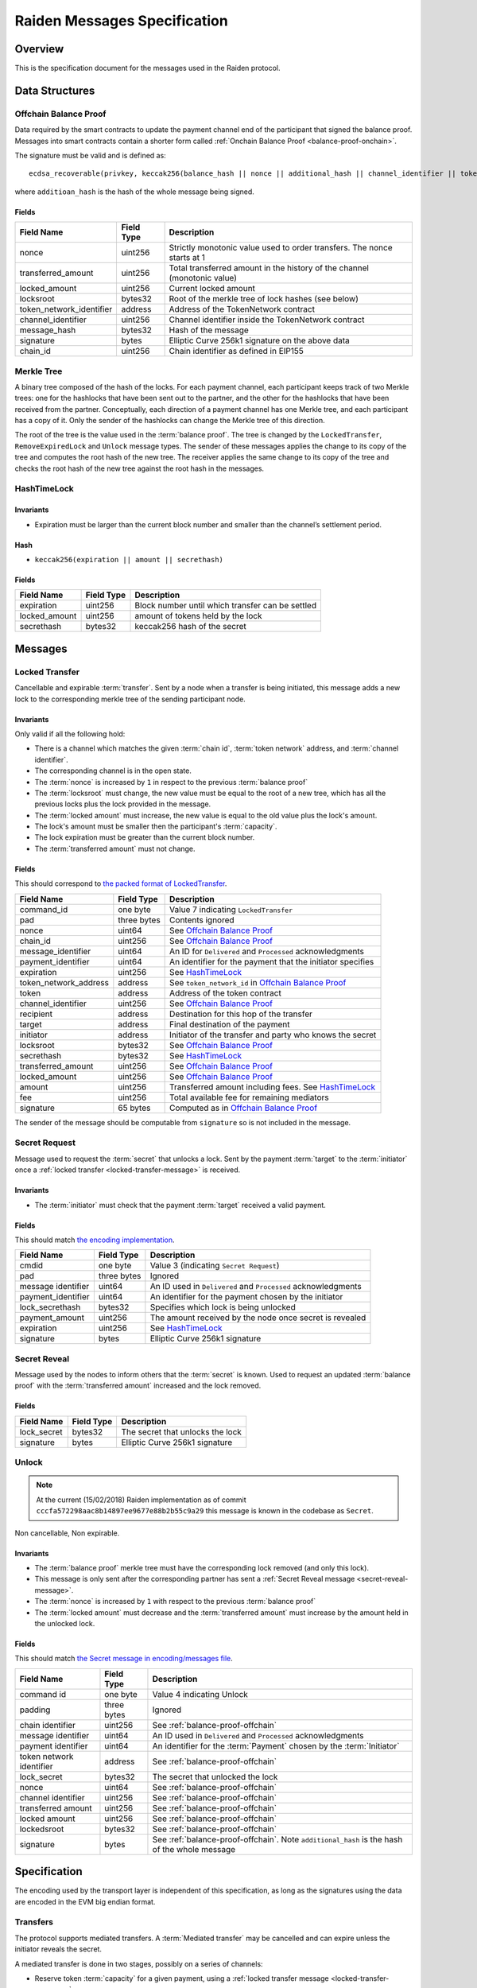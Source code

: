 Raiden Messages Specification
#############################

Overview
========

This is the specification document for the messages used in the Raiden protocol.

Data Structures
===============

.. _balance-proof-offchain:

Offchain Balance Proof
----------------------

Data required by the smart contracts to update the payment channel end of the participant that signed the balance proof.
Messages into smart contracts contain a shorter form called :ref:`Onchain Balance Proof <balance-proof-onchain>`.

The signature must be valid and is defined as:

::

    ecdsa_recoverable(privkey, keccak256(balance_hash || nonce || additional_hash || channel_identifier || token_network_address || chain_id))

where ``additioan_hash`` is the hash of the whole message being signed.

Fields
^^^^^^

+--------------------------+------------+--------------------------------------------------------------------------------+
| Field Name               | Field Type |  Description                                                                   |
+==========================+============+================================================================================+
|  nonce                   | uint256    | Strictly monotonic value used to order transfers. The nonce starts at 1        |
+--------------------------+------------+--------------------------------------------------------------------------------+
|  transferred_amount      | uint256    | Total transferred amount in the history of the channel (monotonic value)       |
+--------------------------+------------+--------------------------------------------------------------------------------+
|  locked_amount           | uint256    | Current locked amount                                                          |
+--------------------------+------------+--------------------------------------------------------------------------------+
|  locksroot               | bytes32    | Root of the merkle tree of lock hashes (see below)                             |
+--------------------------+------------+--------------------------------------------------------------------------------+
| token_network_identifier | address    | Address of the TokenNetwork contract                                           |
+--------------------------+------------+--------------------------------------------------------------------------------+
|  channel_identifier      | uint256    | Channel identifier inside the TokenNetwork contract                            |
+--------------------------+------------+--------------------------------------------------------------------------------+
|  message_hash            | bytes32    | Hash of the message                                                            |
+--------------------------+------------+--------------------------------------------------------------------------------+
|  signature               | bytes      | Elliptic Curve 256k1 signature on the above data                               |
+--------------------------+------------+--------------------------------------------------------------------------------+
|  chain_id                | uint256    | Chain identifier as defined in EIP155                                          |
+--------------------------+------------+--------------------------------------------------------------------------------+


Merkle Tree
-----------

A binary tree composed of the hash of the locks. For each payment channel, each participant keeps track of two Merkle trees: one for the hashlocks that have been sent out to the partner, and the other for the hashlocks that have been received from the partner. Conceptually, each direction of a payment channel has one Merkle tree, and each participant has a copy of it. Only the sender of the hashlocks can change the Merkle tree of this direction.

The root of the tree is the value used in the :term:`balance proof`. The tree is changed by the ``LockedTransfer``, ``RemoveExpiredLock`` and ``Unlock`` message types. The sender of these messages applies the change to its copy of the tree and computes the root hash of the new tree. The receiver applies the same change to its copy of the tree and checks the root hash of the new tree against the root hash in the messages.

HashTimeLock
------------

Invariants
^^^^^^^^^^

- Expiration must be larger than the current block number and smaller than the channel’s settlement period.

Hash
^^^^

- ``keccak256(expiration || amount || secrethash)``

Fields
^^^^^^

+----------------------+-------------+------------------------------------------------------------+
| Field Name           | Field Type  |  Description                                               |
+======================+=============+============================================================+
|  expiration          | uint256     | Block number until which transfer can be settled           |
+----------------------+-------------+------------------------------------------------------------+
|  locked_amount       | uint256     | amount of tokens held by the lock                          |
+----------------------+-------------+------------------------------------------------------------+
|  secrethash          | bytes32     | keccak256 hash of the secret                               |
+----------------------+-------------+------------------------------------------------------------+

Messages
========

.. _locked-transfer-message:

Locked Transfer
-----------------

Cancellable and expirable :term:`transfer`. Sent by a node when a transfer is being initiated, this message adds a new lock to the corresponding merkle tree of the sending participant node.

Invariants
^^^^^^^^^^

Only valid if all the following hold:

- There is a channel which matches the given :term:`chain id`, :term:`token network` address, and :term:`channel identifier`.
- The corresponding channel is in the open state.
- The :term:`nonce` is increased by ``1`` in respect to the previous :term:`balance proof`
- The :term:`locksroot` must change, the new value must be equal to the root of a new tree, which has all the previous locks plus the lock provided in the message.
- The :term:`locked amount` must increase, the new value is equal to the old value plus the lock's amount.
- The lock's amount must be smaller then the participant's :term:`capacity`.
- The lock expiration must be greater than the current block number.
- The :term:`transferred amount` must not change.

Fields
^^^^^^

This should correspond to `the packed format of LockedTransfer <https://github.com/raiden-network/raiden/blob/d504ed25b85eea5738fd3d2149bd8392a2b02226/raiden/encoding/messages.py#L164>`_.

+-----------------------+----------------------+------------------------------------------------------------+
| Field Name            | Field Type           |  Description                                               |
+=======================+======================+============================================================+
|  command_id           | one byte             | Value 7 indicating ``LockedTransfer``                      |
+-----------------------+----------------------+------------------------------------------------------------+
|  pad                  | three bytes          | Contents ignored                                           |
+-----------------------+----------------------+------------------------------------------------------------+
|  nonce                | uint64               | See `Offchain Balance Proof`_                              |
+-----------------------+----------------------+------------------------------------------------------------+
|  chain_id             | uint256              | See `Offchain Balance Proof`_                              |
+-----------------------+----------------------+------------------------------------------------------------+
|  message_identifier   | uint64               | An ID for ``Delivered`` and ``Processed`` acknowledgments  |
+-----------------------+----------------------+------------------------------------------------------------+
|  payment_identifier   | uint64               | An identifier for the payment that the initiator specifies |
+-----------------------+----------------------+------------------------------------------------------------+
|  expiration           | uint256              | See `HashTimeLock`_                                        |
+-----------------------+----------------------+------------------------------------------------------------+
|  token_network_address| address              | See ``token_network_id`` in `Offchain Balance Proof`_      |
+-----------------------+----------------------+------------------------------------------------------------+
|  token                | address              | Address of the token contract                              |
+-----------------------+----------------------+------------------------------------------------------------+
|  channel_identifier   | uint256              | See `Offchain Balance Proof`_                              |
+-----------------------+----------------------+------------------------------------------------------------+
|  recipient            | address              | Destination for this hop of the transfer                   |
+-----------------------+----------------------+------------------------------------------------------------+
|  target               | address              | Final destination of the payment                           |
+-----------------------+----------------------+------------------------------------------------------------+
|  initiator            | address              | Initiator of the transfer and party who knows the secret   |
+-----------------------+----------------------+------------------------------------------------------------+
|  locksroot            | bytes32              | See `Offchain Balance Proof`_                              |
+-----------------------+----------------------+------------------------------------------------------------+
|  secrethash           | bytes32              | See `HashTimeLock`_                                        |
+-----------------------+----------------------+------------------------------------------------------------+
|  transferred_amount   | uint256              | See `Offchain Balance Proof`_                              |
+-----------------------+----------------------+------------------------------------------------------------+
|  locked_amount        | uint256              | See `Offchain Balance Proof`_                              |
+-----------------------+----------------------+------------------------------------------------------------+
|  amount               | uint256              | Transferred amount including fees.  See `HashTimeLock`_    |
+-----------------------+----------------------+------------------------------------------------------------+
|  fee                  | uint256              | Total available fee for remaining mediators                |
+-----------------------+----------------------+------------------------------------------------------------+
|  signature            | 65 bytes             | Computed as in `Offchain Balance Proof`_                   |
+-----------------------+----------------------+------------------------------------------------------------+

The sender of the message should be computable from ``signature`` so is not included in the message.

.. _secret-request-message:

Secret Request
--------------

Message used to request the :term:`secret` that unlocks a lock. Sent by the payment :term:`target` to the :term:`initiator` once a :ref:`locked transfer <locked-transfer-message>` is received.

Invariants
^^^^^^^^^^

- The :term:`initiator` must check that the payment :term:`target` received a valid payment.

Fields
^^^^^^

This should match `the encoding implementation <https://github.com/raiden-network/raiden/blob/16384b555b63c69aef8c2a575afc7a67610eb2bc/raiden/encoding/messages.py#L99>`_.

+----------------------+---------------+------------------------------------------------------------+
| Field Name           | Field Type    |  Description                                               |
+======================+===============+============================================================+
|  cmdid               | one byte      | Value 3 (indicating ``Secret Request``)                    |
+----------------------+---------------+------------------------------------------------------------+
|  pad                 | three bytes   | Ignored                                                    |
+----------------------+---------------+------------------------------------------------------------+
|  message identifier  | uint64        | An ID used in ``Delivered`` and ``Processed``              |
|                      |               | acknowledgments                                            |
+----------------------+---------------+------------------------------------------------------------+
|  payment_identifier  | uint64        | An identifier for the payment chosen by the initiator      |
+----------------------+---------------+------------------------------------------------------------+
|  lock_secrethash     | bytes32       | Specifies which lock is being unlocked                     |
+----------------------+---------------+------------------------------------------------------------+
|  payment_amount      | uint256       | The amount received by the node once secret is revealed    |
+----------------------+---------------+------------------------------------------------------------+
|  expiration          | uint256       | See `HashTimeLock`_                                        |
+----------------------+---------------+------------------------------------------------------------+
|  signature           | bytes         | Elliptic Curve 256k1 signature                             |
+----------------------+---------------+------------------------------------------------------------+

.. _secret-reveal-message:

Secret Reveal
-------------

Message used by the nodes to inform others that the :term:`secret` is known. Used to request an updated :term:`balance proof` with the :term:`transferred amount` increased and the lock removed.

Fields
^^^^^^

+----------------------+---------------+------------------------------------------------------------+
| Field Name           | Field Type    |  Description                                               |
+======================+===============+============================================================+
|  lock_secret         | bytes32       | The secret that unlocks the lock                           |
+----------------------+---------------+------------------------------------------------------------+
|  signature           | bytes         | Elliptic Curve 256k1 signature                             |
+----------------------+---------------+------------------------------------------------------------+

.. _unlock-message:

Unlock
------

.. Note:: At the current (15/02/2018) Raiden implementation as of commit ``cccfa572298aac8b14897ee9677e88b2b55c9a29`` this message is known in the codebase as ``Secret``.

Non cancellable, Non expirable.

Invariants
^^^^^^^^^^

- The :term:`balance proof` merkle tree must have the corresponding lock removed (and only this lock).
- This message is only sent after the corresponding partner has sent a :ref:`Secret Reveal message <secret-reveal-message>`.
- The :term:`nonce` is increased by ``1`` with respect to the previous :term:`balance proof`
- The :term:`locked amount` must decrease and the :term:`transferred amount` must increase by the amount held in the unlocked lock.


Fields
^^^^^^

This should match `the Secret message in encoding/messages file <https://github.com/raiden-network/raiden/blob/a19a6c853b55f13725f2545c77b0475cbcc86807/raiden/encoding/messages.py#L113>`_.

+----------------------+------------------------+------------------------------------------------------------+
| Field Name           | Field Type             |  Description                                               |
+======================+========================+============================================================+
|  command id          | one byte               | Value 4 indicating Unlock                                  |
+----------------------+------------------------+------------------------------------------------------------+
|  padding             | three bytes            | Ignored                                                    |
+----------------------+------------------------+------------------------------------------------------------+
|  chain identifier    | uint256                | See :ref:`balance-proof-offchain`                          |
+----------------------+------------------------+------------------------------------------------------------+
|  message identifier  | uint64                 | An ID used in ``Delivered`` and ``Processed``              |
|                      |                        | acknowledgments                                            |
+----------------------+------------------------+------------------------------------------------------------+
|  payment identifier  | uint64                 | An identifier for the :term:`Payment` chosen by the        |
|                      |                        | :term:`Initiator`                                          |
+----------------------+------------------------+------------------------------------------------------------+
| token network        | address                | See :ref:`balance-proof-offchain`                          |
| identifier           |                        |                                                            |
+----------------------+------------------------+------------------------------------------------------------+
|  lock_secret         | bytes32                | The secret that unlocked the lock                          |
+----------------------+------------------------+------------------------------------------------------------+
|  nonce               | uint64                 | See :ref:`balance-proof-offchain`                          |
+----------------------+------------------------+------------------------------------------------------------+
|  channel identifier  | uint256                | See :ref:`balance-proof-offchain`                          |
+----------------------+------------------------+------------------------------------------------------------+
|  transferred amount  | uint256                | See :ref:`balance-proof-offchain`                          |
+----------------------+------------------------+------------------------------------------------------------+
|  locked amount       | uint256                | See :ref:`balance-proof-offchain`                          |
+----------------------+------------------------+------------------------------------------------------------+
|  lockedsroot         | bytes32                | See :ref:`balance-proof-offchain`                          |
+----------------------+------------------------+------------------------------------------------------------+
|  signature           | bytes                  | See :ref:`balance-proof-offchain`. Note ``additional_hash``|
|                      |                        | is the hash of the whole message                           |
+----------------------+------------------------+------------------------------------------------------------+


Specification
=============

The encoding used by the transport layer is independent of this specification, as long as the signatures using the data are encoded in the EVM big endian format.

Transfers
---------

The protocol supports mediated transfers. A :term:`Mediated transfer` may be cancelled and can expire unless the initiator reveals the secret.

A mediated transfer is done in two stages, possibly on a series of channels:

- Reserve token :term:`capacity` for a given payment, using a :ref:`locked transfer message <locked-transfer-message>`.
- Use the reserved token amount to complete payments, using the :ref:`unlock message <unlock-message>`

Message Flow
------------

Nodes may use mediated transfers to send payments.

Mediated Transfer
^^^^^^^^^^^^^^^^^

A :term:`Mediated Transfer` is a hash-time-locked transfer. Currently raiden supports only one type of lock. The lock has an amount that is being transferred, a :term:`secrethash` used to verify the secret that unlocks it, and a :term:`lock expiration` to determine its validity.

Mediated transfers have an :term:`initiator` and a :term:`target` and a number of mediators in between. The number of mediators can also be zero as these transfers can also be sent to a direct partner. Assuming ``N`` number of mediators, a mediated transfer will require ``10N + 16`` messages to complete. These are:

- ``N + 1`` :term:`locked transfer` or refund messages
- ``1`` secret request
- ``N + 2`` secret reveal
- ``N + 1`` :term:`unlock`
- ``2N + 3`` processed (one for everything above)
- ``5N + 8`` delivered

For the simplest Alice - Bob example:

- Alice wants to transfer ``n`` tokens to Bob.
- Alice creates a new transfer with:
    * transferred_amount = ``current_value``
    * lock = ``Lock(n, hash(secret), expiration)``
    * locked_amount = ``updated value containing the lock amount``
    * locksroot = ``updated value containing the lock``
    * nonce = ``current_value + 1``
- Alice signs the transfer and sends it to Bob.
- Bob requests the secret that can be used for withdrawing the transfer by sending a ``SecretRequest`` message.
- Alice sends the ``RevealSecret`` to Bob and at this point she must assume the transfer is complete.
- Bob receives the secret and at this point has effectively secured the transfer of ``n`` tokens to his side.
- Bob sends a ``RevealSecret`` message back to Alice to inform her that the secret is known and acts as a request for off-chain synchronization.
- Finally Alice sends an ``Unlock`` message to Bob. This acts also as a synchronization message informing Bob that the lock will be removed from the merkle tree and that the transferred_amount and locksroot values are updated.

**Mediated Transfer - Best Case Scenario**

In the best case scenario, all Raiden nodes are online and send the final balance proofs off-chain.

.. image:: diagrams/RaidenClient_mediated_transfer_good.png
    :alt: Mediated Transfer Good Behaviour
    :width: 900px

**Mediated Transfer - Worst Case Scenario**

In case a Raiden node goes offline or does not send the final balance proof to its payee, then the payee can register the ``secret`` on-chain, in the ``SecretRegistry`` smart contract before the ``secret`` expires. This can be used to ``unlock`` the lock on-chain after the channel is settled.

.. image:: diagrams/RaidenClient_mediated_transfer_secret_reveal.png
    :alt: Mediated Transfer Bad Behaviour
    :width: 900px

**Limit to number of simultaneously pending transfers**

The number of simultaneously pending transfers per channel is limited. The client will not initiate, mediate or accept a further pending transfer if the limit is reached. This is to avoid the risk of not being able to unlock the transfers, as the gas cost for this operation grows with the size of the Merkle tree and thus the number of pending transfers.

The limit is currently set to 160. It is a rounded value that ensures the gas cost of unlocking will be less than 40% of Ethereum's traditional pi-million (3141592) block gas limit.
